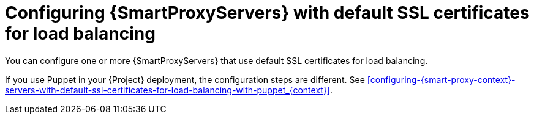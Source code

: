 :_mod-docs-content-type: CONCEPT

[id="configuring-{smart-proxy-context}-servers-with-default-ssl-certificates-for-load-balancing-without-puppet_{context}"]
= Configuring {SmartProxyServers} with default SSL certificates for load balancing

You can configure one or more {SmartProxyServers} that use default SSL certificates for load balancing.

If you use Puppet in your {Project} deployment, the configuration steps are different.
See xref:configuring-{smart-proxy-context}-servers-with-default-ssl-certificates-for-load-balancing-with-puppet_{context}[].
